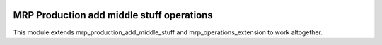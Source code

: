 .. image:: https://img.shields.io/badge/licence-AGPL--3-blue.svg
   :target: http://www.gnu.org/licenses/agpl-3.0-standalone.html
   :alt: License: AGPL-3

==========================================
MRP Production add middle stuff operations
==========================================

This module extends mrp_production_add_middle_stuff and
mrp_operations_extension to work altogether.
